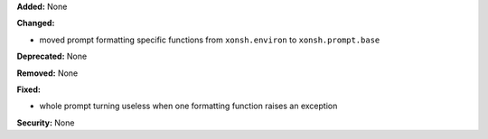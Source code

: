 **Added:** None

**Changed:**

* moved prompt formatting specific functions from ``xonsh.environ``
  to ``xonsh.prompt.base``

**Deprecated:** None

**Removed:** None

**Fixed:**

* whole prompt turning useless when one formatting function raises an exception

**Security:** None
